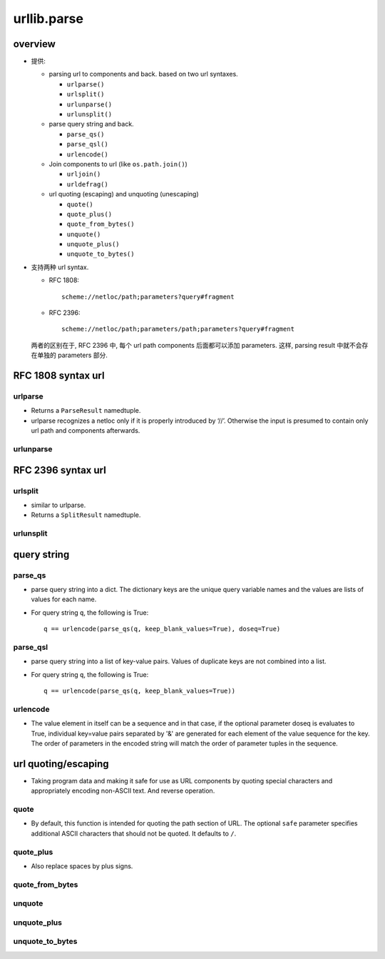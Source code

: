 urllib.parse
============

overview
--------
- 提供:
  
  * parsing url to components and back. based on two url syntaxes.

    - ``urlparse()``

    - ``urlsplit()``

    - ``urlunparse()``

    - ``urlunsplit()``


  * parse query string and back.

    - ``parse_qs()``

    - ``parse_qsl()``

    - ``urlencode()``

  * Join components to url (like ``os.path.join()``)

    - ``urljoin()``

    - ``urldefrag()``

  * url quoting (escaping) and unquoting (unescaping)

    - ``quote()``

    - ``quote_plus()``

    - ``quote_from_bytes()``

    - ``unquote()``

    - ``unquote_plus()``

    - ``unquote_to_bytes()``

- 支持两种 url syntax.

  * RFC 1808::

      scheme://netloc/path;parameters?query#fragment

  * RFC 2396::

      scheme://netloc/path;parameters/path;parameters?query#fragment

  两者的区别在于, RFC 2396 中, 每个 url path components 后面都可以添加
  parameters. 这样, parsing result 中就不会存在单独的 parameters 部分.

RFC 1808 syntax url
-------------------

urlparse
^^^^^^^^

- Returns a ``ParseResult`` namedtuple.

- urlparse recognizes a netloc only if it is properly introduced by ‘//’.
  Otherwise the input is presumed to contain only url path and components
  afterwards.

urlunparse
^^^^^^^^^^


RFC 2396 syntax url
-------------------

urlsplit
^^^^^^^^

- similar to urlparse.

- Returns a ``SplitResult`` namedtuple.

urlunsplit
^^^^^^^^^^

query string
------------

parse_qs
^^^^^^^^

- parse query string into a dict. The dictionary keys are the unique query
  variable names and the values are lists of values for each name.

- For query string ``q``, the following is True::

    q == urlencode(parse_qs(q, keep_blank_values=True), doseq=True)

parse_qsl
^^^^^^^^^

- parse query string into a list of key-value pairs. Values of duplicate
  keys are not combined into a list.

- For query string ``q``, the following is True::

    q == urlencode(parse_qs(q, keep_blank_values=True))

urlencode
^^^^^^^^^

- The value element in itself can be a sequence and in that case, if the
  optional parameter doseq is evaluates to True, individual key=value pairs
  separated by '&' are generated for each element of the value sequence for the
  key. The order of parameters in the encoded string will match the order of
  parameter tuples in the sequence.

url quoting/escaping
--------------------

- Taking program data and making it safe for use as URL components by quoting
  special characters and appropriately encoding non-ASCII text. And reverse
  operation.

quote
^^^^^
- By default, this function is intended for quoting the path section of URL.
  The optional ``safe`` parameter specifies additional ASCII characters that
  should not be quoted. It defaults to ``/``.

quote_plus
^^^^^^^^^^
- Also replace spaces by plus signs.

quote_from_bytes
^^^^^^^^^^^^^^^^

unquote
^^^^^^^

unquote_plus
^^^^^^^^^^^^

unquote_to_bytes
^^^^^^^^^^^^^^^^
